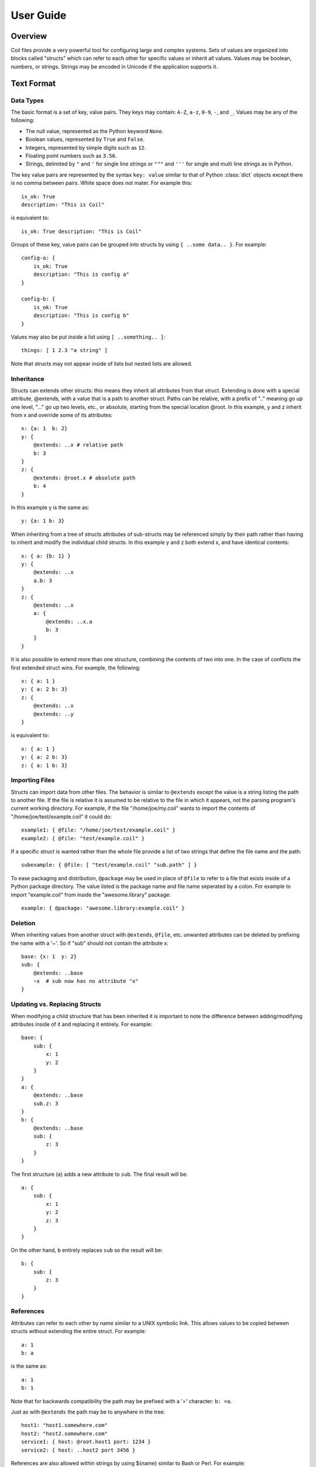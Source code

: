 **********
User Guide
**********

Overview
========

Coil files provide a very powerful tool for configuring large and
complex systems. Sets of values are organized into blocks called
"structs" which can refer to each other for specific values or inherit
all values. Values may be boolean, numbers, or strings. Strings may be
encoded in Unicode if the application supports it.

Text Format
===========

Data Types
----------

The basic format is a set of key, value pairs. They keys may contain:
``A-Z``, ``a-z``, ``0-9``,  ``-``, and ``_``. Values may be any of the
following:

- The null value, represented as the Python keyword ``None``.

- Boolean values, represented by ``True`` and ``False``.

- Integers, represented by simple digits such as ``12``.

- Floating point numbers such as ``3.56``.

- Strings, delimited by ``"`` and ``'`` for single line strings or
  ``"""`` and ``'''`` for single and multi line strings as in Python.

The key value pairs are represented by the syntax ``key: value`` similar
to that of Python :class:`dict` objects except there is no comma between
pairs.  White space does not mater. For example this::

    is_ok: True
    description: "This is Coil"

is equivalent to::

    is_ok: True description: "This is Coil"

Groups of these key, value pairs can be grouped into structs by using
``{ ..some data.. }``. For example::

    config-a: {
        is_ok: True
        description: "This is config a"
    }

    config-b: {
        is_ok: True
        description: "This is config b"
    }

Values may also be put inside a list using ``[ ..something.. ]``::

    things: [ 1 2.3 "a string" ]

Note that structs may not appear inside of lists but nested lists are
allowed.

Inheritance
-----------

Structs can extends other structs: this means they inherit all
attributes from that struct. Extending is done with a special
attribute, @extends, with a value that is a path to another struct.
Paths can be relative, with a prefix of ".." meaning go up one level,
"..." go up two levels, etc., or absolute, starting from the special
location @root.  In this example, y and z inherit from x and override
some of its attributes::

    x: {a: 1  b: 2}
    y: {
        @extends: ..x # relative path
        b: 3
    }
    z: {
        @extends: @root.x # absolute path
        b: 4
    }

In this example y is the same as::

    y: {a: 1 b: 3}

When inheriting from a tree of structs attributes of sub-structs may be
referenced simply by their path rather than having to inherit and modify
the individual child structs. In this example y and z both extend x, and
have identical contents::

    x: { a: {b: 1} }
    y: {
        @extends: ..x
        a.b: 3
    }
    z: {
        @extends: ..x
        a: {
            @extends: ..x.a
            b: 3
        }
    }

It is also possible to extend more than one structure, combining the
contents of two into one. In the case of conflicts the first extended
struct wins. For example, the following::

    x: { a: 1 }
    y: { a: 2 b: 3}
    z: {
        @extends: ..x
        @extends: ..y
    }

is equivalent to::

    x: { a: 1 }
    y: { a: 2 b: 3}
    z: { a: 1 b: 3}

Importing Files
---------------

Structs can import data from other files. The behavior is similar to
``@extends`` except the value is a string listing the path to another
file. If the file is relative it is assumed to be relative to the file
in which it appears, not the parsing program's current working
directory. For example, if the file "/home/joe/my.coil" wants to import
the contents of "/home/joe/test/example.coil" it could do::

    example1: { @file: "/home/joe/test/example.coil" }
    example2: { @file: "test/example.coil" }

If a specific struct is wanted rather than the whole file provide a list
of two strings that define the file name and the path::

    subexample: { @file: [ "test/example.coil" "sub.path" ] }

To ease packaging and distribution, ``@package`` may be used in place of
``@file`` to refer to a file that exists inside of a Python package
directory. The value listed is the package name and file name seperated
by a colon. For example to import "example.coil" from inside the
"awesome.library" package::

    example: { @package: "awesome.library:example.coil" }

Deletion
--------

When inheriting values from another struct with ``@extends``, ``@file``,
etc. unwanted attributes can be deleted by prefixing the name with a
'~'. So if "sub" should not contain the attribute x::

    base: {x: 1  y: 2}
    sub: {
        @extends: ..base
        ~x  # sub now has no attribute "x"
    }

Updating vs. Replacing Structs
------------------------------

When modifying a child structure that has been inherited it is important
to note the difference between adding/modifying attributes inside of it
and replacing it entirely. For example::

    base: {
        sub: {
            x: 1
            y: 2
        }
    }
    a: {
        @extends: ..base
        sub.z: 3
    }
    b: {
        @extends: ..base
        sub: {
            z: 3
        }
    }

The first structure (``a``) adds a new attribute to ``sub``. The final
result will be::

    a: {
        sub: {
            x: 1
            y: 2
            z: 3
        }
    }

On the other hand, ``b`` entirely replaces ``sub`` so the result will
be::

    b: {
        sub: {
            z: 3
        }
    }

References
----------

Attributes can refer to each other by name similar to a UNIX symbolic
link. This allows values to be copied between structs without extending
the entire struct. For example::

    a: 1
    b: a

is the same as::

    a: 1
    b: 1

Note that for backwards compatibility the path may be prefixed with a
'=' character: ``b: =a``.

Just as with ``@extends`` the path may be to anywhere in the tree::

    host1: "host1.somewhere.com"
    host2: "host2.somewhere.com"
    service1: { host: @root.host1 port: 1234 }
    service2: { host: ..host2 port 3456 }

References are also allowed within strings by using ${name} similar to Bash or Perl. For example::

    foo: "zomg"
    bar: "${foo}bbq"
    sub: {
        x: "foo is ${..foo}"
        y: "foo is ${@root.foo}"
    }

will turn out to be::

    foo: "zomg"
    bar: "zomgbbq"
    sub: {
        x: "foo is zomg"
        y: "foo is zomg"
    }

List Expansion with @map
------------------------

Note: new in 0.3.15

The @map keyword can be used to generate a sequence of similar structs.
In its simplest form we can create a set of identical structs::

    foo: {
        @map: [1 2 "-blah"]
        bar: {
            this: "that"
        }
    }

The final expanded form will be copies of bar and the names are derived
from the values of the @map list::

    foo: {
        bar1: {
            this: "that"
        }
        bar2: {
            this: "that"
        }
        bar-blah: {
            this: "that"
        }
    }

To actually make this useful @map will map sequences of values into the
sequence of generated structs. For example if we want to generate a list
of hosts::

    foo: {
        @map: [1 2]
        host: {
            type: "host"
        }
        name: ["hostname1" "hostname2"]
        description: ["my host" "your host"]
    }

The name and description lists become attributes inside of host::

    foo: {
        host1: {
            type: "host"
            name: "hostname1"
            description: "my host"
        }
        host2: {
            type: "host"
            name: "hostname2"
            description: "your host"]
        }
    }

The length of the lists to map in need to be the same length as the @map
list. Bash-like brace expansion is also supported in all of the lists.
Unlike bash if a sequence of numbers are being generated with .. and the
start and end values are zero padded the resulting values will also be
zero padded. So ["{1,2}" "{009..011}"] becomes [1 2 009 010 011]. It is
also possible to expand multiple structs in a single map::

    foo: {
        @map: ["{1..2}"]
        host: {
            type: "host"
            name: "${username}-desktop"
        }
        user: {
            type: "user"
        }
        username: ["bob" "sue"]
    }

The result is::

    foo: {
        host1: {
            type: "host"
            name: "bob-desktop"
            username: "bob"
        }
        host2: {
            type: "host"
            name: "sue-desktop"
            username: "sue"
        }
        user1: {
            type: "user"
            username: "bob"
        }
        user2: {
            type: "user"
            username: "sue"
        }
    }

Config Validation
=================

Currently the core Coil library has no ability to validate files beyond
the basic syntax. Formal schema validation is planned in the future but
for now it is up to the individual applications to validate that their
config is valid.

To at least check that the syntax is correct and view how your
inheritance rules actually play out there is a simple utility called
*coildump* which will read in a coil file, expand all references, and
print it out again. It is under *bin* in the source repository.

Editor Support
==============

To make editing easier Coil includes some helpers for Emacs and Vim. For
Emacs users grab *misc/coil.el* out of the source repository. For Vim copy
the *coil.vim* files under *misc/vim/ftdetect* and *misc/vim/syntax* to
*~/.vim/ftdetect* and *~/.vim/syntax*.

